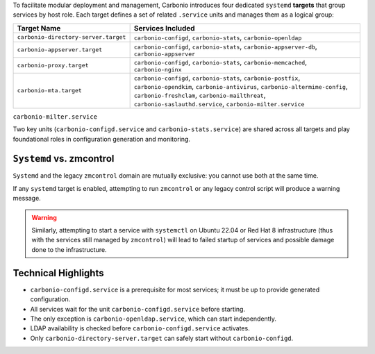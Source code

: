 
To facilitate modular deployment and management, Carbonio introduces
four dedicated ``systemd`` **targets** that group services by host
role.  Each target defines a set of related ``.service`` units and
manages them as a logical group:

.. list-table::
   :header-rows: 1
   :widths: 30 70

   * - Target Name
     - Services Included
   * - ``carbonio-directory-server.target``
     - ``carbonio-configd``, ``carbonio-stats``, ``carbonio-openldap``
   * - ``carbonio-appserver.target``
     - ``carbonio-configd``, ``carbonio-stats``,
       ``carbonio-appserver-db``, ``carbonio-appserver``
   * - ``carbonio-proxy.target``
     - ``carbonio-configd``, ``carbonio-stats``,
       ``carbonio-memcached``, ``carbonio-nginx``
   * - ``carbonio-mta.target``
     - ``carbonio-configd``, ``carbonio-stats``, ``carbonio-postfix``,
       ``carbonio-opendkim``, ``carbonio-antivirus``,
       ``carbonio-altermime-config``, ``carbonio-freshclam``,
       ``carbonio-mailthreat``, ``carbonio-saslauthd.service``,
       ``carbonio-milter.service``

``carbonio-milter.service``

Two key units (``carbonio-configd.service`` and
``carbonio-stats.service``) are shared across all targets and play
foundational roles in configuration generation and monitoring.

``Systemd`` vs. zmcontrol
-------------------------

``Systemd`` and the legacy ``zmcontrol`` domain are mutually
exclusive: you cannot use both at the same time.

If any ``systemd`` target is enabled, attempting to run ``zmcontrol``
or any legacy control script will produce a warning message.

.. warning:: Similarly, attempting to start a service with
   ``systemctl`` on Ubuntu 22.04 or Red Hat 8 infrastructure (thus
   with the services still managed by ``zmcontrol``) will lead to
   failed startup of services and possible damage done to the
   infrastructure.

Technical Highlights
--------------------

- ``carbonio-configd.service`` is a prerequisite for most services; it
  must be up to provide generated configuration.
- All services wait for the unit ``carbonio-configd.service`` before
  starting.
- The only exception is ``carbonio-openldap.service``, which can start
  independently.
- LDAP availability is checked before ``carbonio-configd.service``
  activates.
- Only ``carbonio-directory-server.target`` can safely start without
  ``carbonio-configd``.
